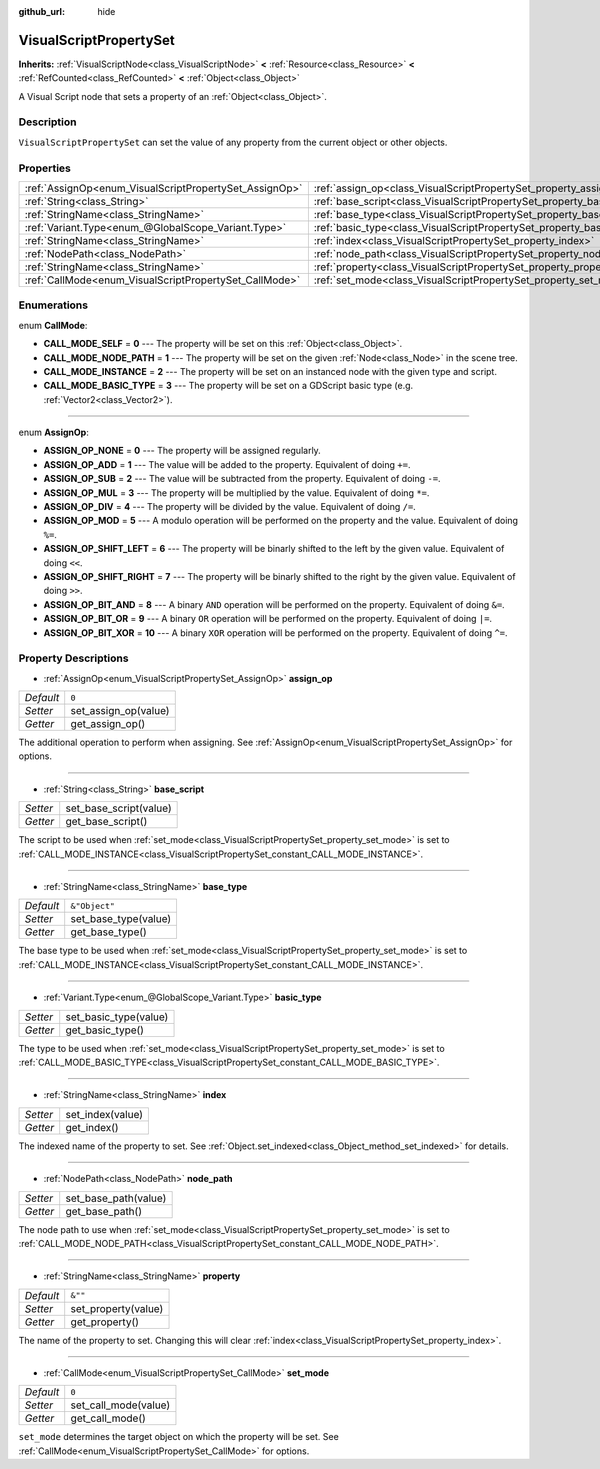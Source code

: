 :github_url: hide

.. DO NOT EDIT THIS FILE!!!
.. Generated automatically from Godot engine sources.
.. Generator: https://github.com/godotengine/godot/tree/master/doc/tools/make_rst.py.
.. XML source: https://github.com/godotengine/godot/tree/master/modules/visual_script/doc_classes/VisualScriptPropertySet.xml.

.. _class_VisualScriptPropertySet:

VisualScriptPropertySet
=======================

**Inherits:** :ref:`VisualScriptNode<class_VisualScriptNode>` **<** :ref:`Resource<class_Resource>` **<** :ref:`RefCounted<class_RefCounted>` **<** :ref:`Object<class_Object>`

A Visual Script node that sets a property of an :ref:`Object<class_Object>`.

Description
-----------

``VisualScriptPropertySet`` can set the value of any property from the current object or other objects.

Properties
----------

+--------------------------------------------------------+------------------------------------------------------------------------+---------------+
| :ref:`AssignOp<enum_VisualScriptPropertySet_AssignOp>` | :ref:`assign_op<class_VisualScriptPropertySet_property_assign_op>`     | ``0``         |
+--------------------------------------------------------+------------------------------------------------------------------------+---------------+
| :ref:`String<class_String>`                            | :ref:`base_script<class_VisualScriptPropertySet_property_base_script>` |               |
+--------------------------------------------------------+------------------------------------------------------------------------+---------------+
| :ref:`StringName<class_StringName>`                    | :ref:`base_type<class_VisualScriptPropertySet_property_base_type>`     | ``&"Object"`` |
+--------------------------------------------------------+------------------------------------------------------------------------+---------------+
| :ref:`Variant.Type<enum_@GlobalScope_Variant.Type>`    | :ref:`basic_type<class_VisualScriptPropertySet_property_basic_type>`   |               |
+--------------------------------------------------------+------------------------------------------------------------------------+---------------+
| :ref:`StringName<class_StringName>`                    | :ref:`index<class_VisualScriptPropertySet_property_index>`             |               |
+--------------------------------------------------------+------------------------------------------------------------------------+---------------+
| :ref:`NodePath<class_NodePath>`                        | :ref:`node_path<class_VisualScriptPropertySet_property_node_path>`     |               |
+--------------------------------------------------------+------------------------------------------------------------------------+---------------+
| :ref:`StringName<class_StringName>`                    | :ref:`property<class_VisualScriptPropertySet_property_property>`       | ``&""``       |
+--------------------------------------------------------+------------------------------------------------------------------------+---------------+
| :ref:`CallMode<enum_VisualScriptPropertySet_CallMode>` | :ref:`set_mode<class_VisualScriptPropertySet_property_set_mode>`       | ``0``         |
+--------------------------------------------------------+------------------------------------------------------------------------+---------------+

Enumerations
------------

.. _enum_VisualScriptPropertySet_CallMode:

.. _class_VisualScriptPropertySet_constant_CALL_MODE_SELF:

.. _class_VisualScriptPropertySet_constant_CALL_MODE_NODE_PATH:

.. _class_VisualScriptPropertySet_constant_CALL_MODE_INSTANCE:

.. _class_VisualScriptPropertySet_constant_CALL_MODE_BASIC_TYPE:

enum **CallMode**:

- **CALL_MODE_SELF** = **0** --- The property will be set on this :ref:`Object<class_Object>`.

- **CALL_MODE_NODE_PATH** = **1** --- The property will be set on the given :ref:`Node<class_Node>` in the scene tree.

- **CALL_MODE_INSTANCE** = **2** --- The property will be set on an instanced node with the given type and script.

- **CALL_MODE_BASIC_TYPE** = **3** --- The property will be set on a GDScript basic type (e.g. :ref:`Vector2<class_Vector2>`).

----

.. _enum_VisualScriptPropertySet_AssignOp:

.. _class_VisualScriptPropertySet_constant_ASSIGN_OP_NONE:

.. _class_VisualScriptPropertySet_constant_ASSIGN_OP_ADD:

.. _class_VisualScriptPropertySet_constant_ASSIGN_OP_SUB:

.. _class_VisualScriptPropertySet_constant_ASSIGN_OP_MUL:

.. _class_VisualScriptPropertySet_constant_ASSIGN_OP_DIV:

.. _class_VisualScriptPropertySet_constant_ASSIGN_OP_MOD:

.. _class_VisualScriptPropertySet_constant_ASSIGN_OP_SHIFT_LEFT:

.. _class_VisualScriptPropertySet_constant_ASSIGN_OP_SHIFT_RIGHT:

.. _class_VisualScriptPropertySet_constant_ASSIGN_OP_BIT_AND:

.. _class_VisualScriptPropertySet_constant_ASSIGN_OP_BIT_OR:

.. _class_VisualScriptPropertySet_constant_ASSIGN_OP_BIT_XOR:

enum **AssignOp**:

- **ASSIGN_OP_NONE** = **0** --- The property will be assigned regularly.

- **ASSIGN_OP_ADD** = **1** --- The value will be added to the property. Equivalent of doing ``+=``.

- **ASSIGN_OP_SUB** = **2** --- The value will be subtracted from the property. Equivalent of doing ``-=``.

- **ASSIGN_OP_MUL** = **3** --- The property will be multiplied by the value. Equivalent of doing ``*=``.

- **ASSIGN_OP_DIV** = **4** --- The property will be divided by the value. Equivalent of doing ``/=``.

- **ASSIGN_OP_MOD** = **5** --- A modulo operation will be performed on the property and the value. Equivalent of doing ``%=``.

- **ASSIGN_OP_SHIFT_LEFT** = **6** --- The property will be binarly shifted to the left by the given value. Equivalent of doing ``<<``.

- **ASSIGN_OP_SHIFT_RIGHT** = **7** --- The property will be binarly shifted to the right by the given value. Equivalent of doing ``>>``.

- **ASSIGN_OP_BIT_AND** = **8** --- A binary ``AND`` operation will be performed on the property. Equivalent of doing ``&=``.

- **ASSIGN_OP_BIT_OR** = **9** --- A binary ``OR`` operation will be performed on the property. Equivalent of doing ``|=``.

- **ASSIGN_OP_BIT_XOR** = **10** --- A binary ``XOR`` operation will be performed on the property. Equivalent of doing ``^=``.

Property Descriptions
---------------------

.. _class_VisualScriptPropertySet_property_assign_op:

- :ref:`AssignOp<enum_VisualScriptPropertySet_AssignOp>` **assign_op**

+-----------+----------------------+
| *Default* | ``0``                |
+-----------+----------------------+
| *Setter*  | set_assign_op(value) |
+-----------+----------------------+
| *Getter*  | get_assign_op()      |
+-----------+----------------------+

The additional operation to perform when assigning. See :ref:`AssignOp<enum_VisualScriptPropertySet_AssignOp>` for options.

----

.. _class_VisualScriptPropertySet_property_base_script:

- :ref:`String<class_String>` **base_script**

+----------+------------------------+
| *Setter* | set_base_script(value) |
+----------+------------------------+
| *Getter* | get_base_script()      |
+----------+------------------------+

The script to be used when :ref:`set_mode<class_VisualScriptPropertySet_property_set_mode>` is set to :ref:`CALL_MODE_INSTANCE<class_VisualScriptPropertySet_constant_CALL_MODE_INSTANCE>`.

----

.. _class_VisualScriptPropertySet_property_base_type:

- :ref:`StringName<class_StringName>` **base_type**

+-----------+----------------------+
| *Default* | ``&"Object"``        |
+-----------+----------------------+
| *Setter*  | set_base_type(value) |
+-----------+----------------------+
| *Getter*  | get_base_type()      |
+-----------+----------------------+

The base type to be used when :ref:`set_mode<class_VisualScriptPropertySet_property_set_mode>` is set to :ref:`CALL_MODE_INSTANCE<class_VisualScriptPropertySet_constant_CALL_MODE_INSTANCE>`.

----

.. _class_VisualScriptPropertySet_property_basic_type:

- :ref:`Variant.Type<enum_@GlobalScope_Variant.Type>` **basic_type**

+----------+-----------------------+
| *Setter* | set_basic_type(value) |
+----------+-----------------------+
| *Getter* | get_basic_type()      |
+----------+-----------------------+

The type to be used when :ref:`set_mode<class_VisualScriptPropertySet_property_set_mode>` is set to :ref:`CALL_MODE_BASIC_TYPE<class_VisualScriptPropertySet_constant_CALL_MODE_BASIC_TYPE>`.

----

.. _class_VisualScriptPropertySet_property_index:

- :ref:`StringName<class_StringName>` **index**

+----------+------------------+
| *Setter* | set_index(value) |
+----------+------------------+
| *Getter* | get_index()      |
+----------+------------------+

The indexed name of the property to set. See :ref:`Object.set_indexed<class_Object_method_set_indexed>` for details.

----

.. _class_VisualScriptPropertySet_property_node_path:

- :ref:`NodePath<class_NodePath>` **node_path**

+----------+----------------------+
| *Setter* | set_base_path(value) |
+----------+----------------------+
| *Getter* | get_base_path()      |
+----------+----------------------+

The node path to use when :ref:`set_mode<class_VisualScriptPropertySet_property_set_mode>` is set to :ref:`CALL_MODE_NODE_PATH<class_VisualScriptPropertySet_constant_CALL_MODE_NODE_PATH>`.

----

.. _class_VisualScriptPropertySet_property_property:

- :ref:`StringName<class_StringName>` **property**

+-----------+---------------------+
| *Default* | ``&""``             |
+-----------+---------------------+
| *Setter*  | set_property(value) |
+-----------+---------------------+
| *Getter*  | get_property()      |
+-----------+---------------------+

The name of the property to set. Changing this will clear :ref:`index<class_VisualScriptPropertySet_property_index>`.

----

.. _class_VisualScriptPropertySet_property_set_mode:

- :ref:`CallMode<enum_VisualScriptPropertySet_CallMode>` **set_mode**

+-----------+----------------------+
| *Default* | ``0``                |
+-----------+----------------------+
| *Setter*  | set_call_mode(value) |
+-----------+----------------------+
| *Getter*  | get_call_mode()      |
+-----------+----------------------+

``set_mode`` determines the target object on which the property will be set. See :ref:`CallMode<enum_VisualScriptPropertySet_CallMode>` for options.

.. |virtual| replace:: :abbr:`virtual (This method should typically be overridden by the user to have any effect.)`
.. |const| replace:: :abbr:`const (This method has no side effects. It doesn't modify any of the instance's member variables.)`
.. |vararg| replace:: :abbr:`vararg (This method accepts any number of arguments after the ones described here.)`
.. |constructor| replace:: :abbr:`constructor (This method is used to construct a type.)`
.. |static| replace:: :abbr:`static (This method doesn't need an instance to be called, so it can be called directly using the class name.)`
.. |operator| replace:: :abbr:`operator (This method describes a valid operator to use with this type as left-hand operand.)`
